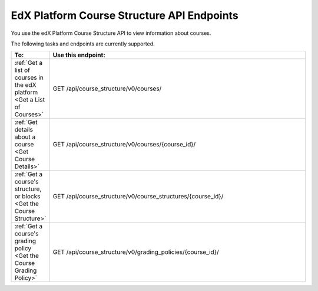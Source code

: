 .. _EdX Platform Course Structure API Endpoints:

################################################
EdX Platform Course Structure API Endpoints
################################################

You use the edX Platform Course Structure API to view information about
courses.

The following tasks and endpoints are currently supported. 


.. list-table::
   :widths: 10 70
   :header-rows: 1

   * - To:
     - Use this endpoint:
   * - :ref:`Get a list of courses in the edX platform <Get a List of Courses>`
     - GET /api/course_structure/v0/courses/
   * - :ref:`Get details about a course <Get Course Details>`
     - GET /api/course_structure/v0/courses/{course_id}/
   * - :ref:`Get a course's structure, or blocks <Get the Course Structure>`
     - GET /api/course_structure/v0/course_structures/{course_id}/
   * - :ref:`Get a course's grading policy <Get the Course Grading Policy>`
     - GET /api/course_structure/v0/grading_policies/{course_id}/
       